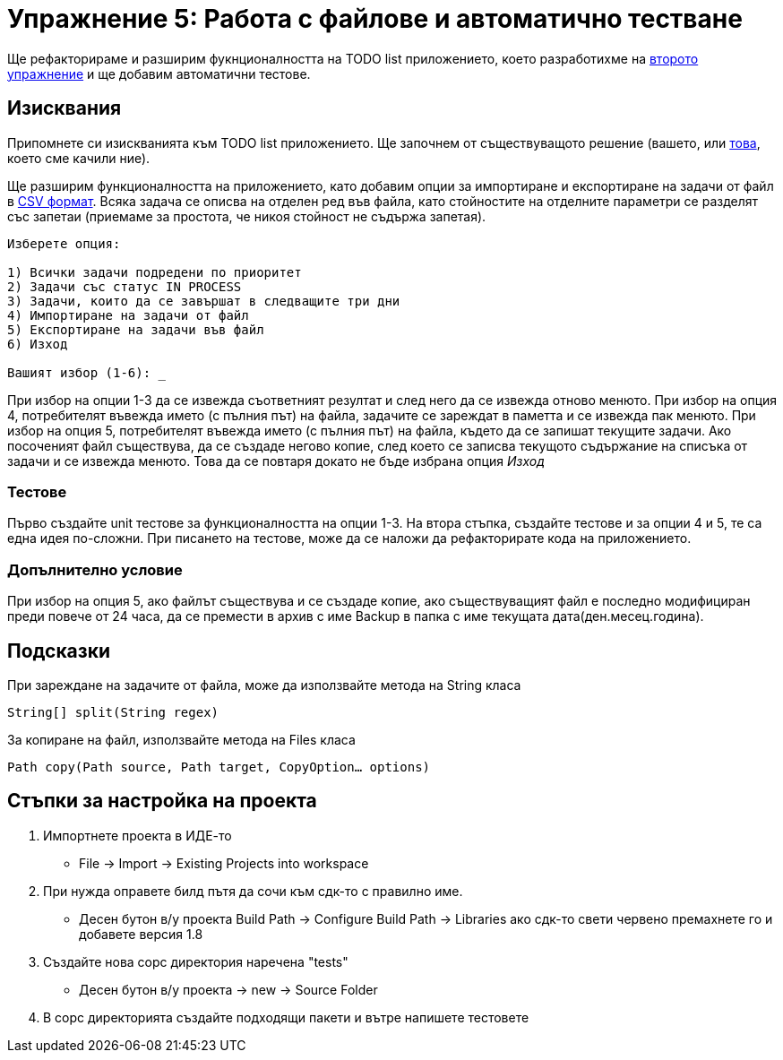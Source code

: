 = Упражнение 5: Работа с файлове и автоматично тестване

Ще рефакторираме и разширим фукнционалността на TODO list приложението, което разработихме на link:https://github.com/slbedu/javase8-2016/tree/master/lab02[второто упражнение] и ще добавим автоматични тестове.

== Изисквания

Припомнете си изискванията към TODO list приложението. Ще започнем от съществуващото решение (вашето, или link:https://github.com/slbedu/javase8-2016/tree/master/lab02/todolist/src/bg/uni/sofia/fmi/todolist[това], което сме качили ние).

Ще разширим функционалността на приложението, като добавим опции за импортиране и експортиране на задачи от файл в link:https://en.wikipedia.org/wiki/Comma-separated_values[CSV формат]. Всяка задача се описва на отделен ред във файла, като стойностите на отделните параметри се разделят със запетаи (приемаме за простота, че никоя стойност не съдържа запетая).

----
Изберете опция:

1) Всички задачи подредени по приоритет
2) Задачи със статус IN PROCESS
3) Задачи, които да се завършат в следващите три дни
4) Импортиране на задачи от файл
5) Експортиране на задачи във файл
6) Изход

Вашият избор (1-6): _
----

При избор на опции 1-3 да се извежда съответният резултат и след него да се извежда отново менюто.
При избор на опция 4, потребителят въвежда името (с пълния път) на файла, задачите се зареждат в паметта и се извежда пак менюто.
При избор на опция 5, потребителят въвежда името (с пълния път) на файла, където да се запишат текущите задачи. Ако посоченият файл съществува, да се създаде негово копие, след което се записва текущото съдържание на списъка от задачи и се извежда менюто.
Това да се повтаря докато не бъде избрана опция _Изход_

=== Тестове

Първо създайте unit тестове за функционалността на опции 1-3.
На втора стъпка, създайте тестове и за опции 4 и 5, те са една идея по-сложни.
При писането на тестове, може да се наложи да рефакторирате кода на приложението.

=== Допълнително условие

При избор на опция 5, ако файлът съществува и се създаде копие, ако съществуващият файл е последно модифициран преди повече от 24 часа, да се премести в архив с име Backup в папка с име текущата дата(ден.месец.година).

== Подсказки

При зареждане на задачите от файла, може да използвайте метода на String класа

`String[] split(String regex)`

За копиране на файл, използвайте метода на Files класа

`Path copy(Path source, Path target, CopyOption... options)`

== Стъпки за настройка на проекта

1. Импортнете проекта в ИДЕ-то
* File -> Import -> Existing Projects into workspace

2. При нужда оправете билд пътя да сочи към сдк-то с правилно име.
* Десен бутон в/у проекта Build Path -> Configure Build Path -> Libraries ако сдк-то свети червено премахнете го и добавете версия 1.8

3. Създайте нова сорс директория наречена "tests"
* Десен бутон в/у проекта -> new -> Source Folder

4. В сорс директорията създайте подходящи пакети и вътре напишете тестовете


